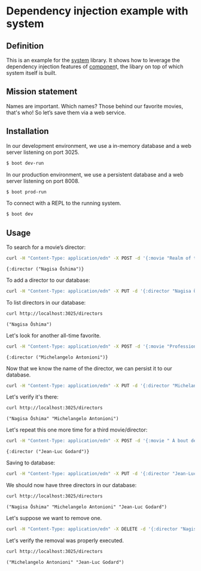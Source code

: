 * Dependency injection example with system
** Definition
This is an example for the [[https://github.com/danielsz/system][system]] library. It shows how to leverage the dependency injection features of [[https://github.com/stuartsierra/component][componen]]t, the libary on top of which system itself is built. 
** Mission statement
Names are important. Which names? Those behind our favorite movies, that's who! So let’s save them via a web service.
** Installation

In our development environment, we use a in-memory database and a web server listening on port 3025. 

#+BEGIN_SRC sh
$ boot dev-run
#+END_SRC

In our production environment, we use a persistent database and a web server listening on port 8008.

#+BEGIN_SRC sh
$ boot prod-run
#+END_SRC

To connect with a REPL to the running system.

#+BEGIN_SRC sh
$ boot dev
#+END_SRC

** Usage

To search for a movie’s director:
#+BEGIN_SRC sh :results output replace :exports both
curl -H "Content-Type: application/edn" -X POST -d '{:movie "Realm of the Senses"}' http://localhost:3025/movie 
#+END_SRC

#+RESULTS:
: {:director ("Nagisa Ōshima")}

To add a director to our database: 
#+BEGIN_SRC sh :results silent
curl -H "Content-Type: application/edn" -X PUT -d '{:director "Nagisa Ōshima"}' http://localhost:3025/director
#+END_SRC

To list directors in our database: 
#+BEGIN_SRC sh :results output replace :exports both
curl http://localhost:3025/directors
#+END_SRC

#+RESULTS:
: ("Nagisa Ōshima")

Let's look for another all-time favorite.  
#+BEGIN_SRC sh :results output replace :exports both
curl -H "Content-Type: application/edn" -X POST -d '{:movie "Professione: reporter"}' http://localhost:3025/movie 
#+END_SRC

#+RESULTS:
: {:director ("Michelangelo Antonioni")}

Now that we know the name of the director, we can persist it to our database.
#+BEGIN_SRC sh :results silent
curl -H "Content-Type: application/edn" -X PUT -d '{:director "Michelangelo Antonioni"}' http://localhost:3025/director
#+END_SRC

Let's verify it's there:
#+BEGIN_SRC sh :results output replace :exports both
curl http://localhost:3025/directors
#+END_SRC

#+RESULTS:
: ("Nagisa Ōshima" "Michelangelo Antonioni")

Let's repeat this one more time for a third movie/director: 
#+BEGIN_SRC sh :results output replace :exports both
curl -H "Content-Type: application/edn" -X POST -d '{:movie " À bout de souffle"}' http://localhost:3025/movie 
#+END_SRC

#+RESULTS:
: {:director ("Jean-Luc Godard")}

Saving to database:
#+BEGIN_SRC sh :results silent
curl -H "Content-Type: application/edn" -X PUT -d '{:director "Jean-Luc Godard"}' http://localhost:3025/director
#+END_SRC

We should now have three directors in our database:
#+BEGIN_SRC sh :results output replace :exports both
curl http://localhost:3025/directors
#+END_SRC

#+RESULTS:
: ("Nagisa Ōshima" "Michelangelo Antonioni" "Jean-Luc Godard")

Let's suppose we want to remove one. 
#+BEGIN_SRC sh :results silent
curl -H "Content-Type: application/edn" -X DELETE -d '{:director "Nagisa Ōshima"}' http://localhost:3025/director
#+END_SRC

Let's verify the removal was properly executed.
#+BEGIN_SRC sh :results output replace :exports both
curl http://localhost:3025/directors
#+END_SRC

#+RESULTS:
: ("Michelangelo Antonioni" "Jean-Luc Godard")

